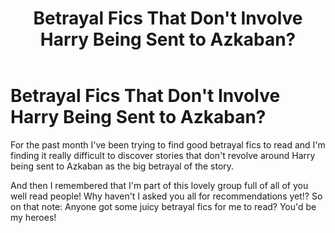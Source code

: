#+TITLE: Betrayal Fics That *Don't* Involve Harry Being Sent to Azkaban?

* Betrayal Fics That *Don't* Involve Harry Being Sent to Azkaban?
:PROPERTIES:
:Author: HungryGhostCat
:Score: 17
:DateUnix: 1613175943.0
:DateShort: 2021-Feb-13
:FlairText: Request
:END:
For the past month I've been trying to find good betrayal fics to read and I'm finding it really difficult to discover stories that don't revolve around Harry being sent to Azkaban as the big betrayal of the story.

And then I remembered that I'm part of this lovely group full of all of you well read people! Why haven't I asked you all for recommendations yet!? So on that note: Anyone got some juicy betrayal fics for me to read? You'd be my heroes!

